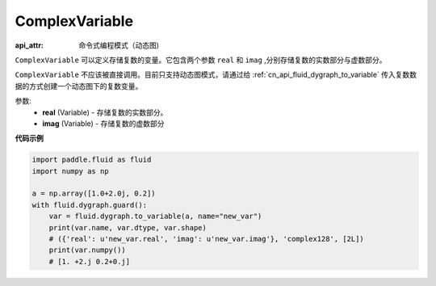 .. _cn_api_fluid_ComplexVariable:

ComplexVariable
-------------------------------


.. py:class:: paddle.fluid.ComplexVariable(real, imag)

:api_attr: 命令式编程模式（动态图)

``ComplexVariable`` 可以定义存储复数的变量。它包含两个参数 ``real`` 和 ``imag`` ,分别存储复数的实数部分与虚数部分。

.. note::
``ComplexVariable`` 不应该被直接调用。目前只支持动态图模式，请通过给  :ref:`cn_api_fluid_dygraph_to_variable` 传入复数数据的方式创建一个动态图下的复数变量。

参数:
    - **real** (Variable) - 存储复数的实数部分。
    - **imag** (Variable) - 存储复数的虚数部分

**代码示例**

.. code-block:: python
   
    import paddle.fluid as fluid
    import numpy as np

    a = np.array([1.0+2.0j, 0.2])
    with fluid.dygraph.guard():
        var = fluid.dygraph.to_variable(a, name="new_var")
        print(var.name, var.dtype, var.shape)
        # ({'real': u'new_var.real', 'imag': u'new_var.imag'}, 'complex128', [2L])
        print(var.numpy())
        # [1. +2.j 0.2+0.j]
